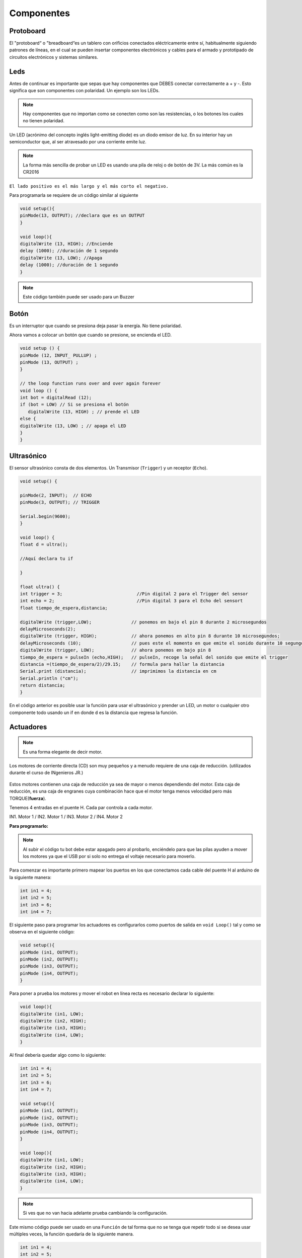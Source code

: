 Componentes
===========

.. _installation:

.. autosummary::
   :toctree: generated

Protoboard
------------

El "protoboard“ o "breadboard“es un tablero con orificios conectados eléctricamente entre sí, habitualmente siguiendo patrones de líneas, en el cual se pueden insertar componentes electrónicos y cables para el armado y prototipado de circuitos electrónicos y sistemas similares.

.. figure:: img/Protoboard.png

Leds
----

Antes de continuar es importante que sepas que hay componentes que DEBES conectar correctamente a + y -. Esto significa que son componentes con polaridad. Un ejemplo son los LEDs. 

.. note::
   Hay componentes que no importan como se conecten como son las resistencias, o los botones los cuales no tienen        polaridad.

Un LED (acrónimo del concepto inglés light-emitting diode) es un diodo emisor de luz. En su interior hay un semiconductor que, al ser atravesado por una corriente emite luz.

.. note::
   La forma más sencilla de probar un LED es usando una pila de reloj o de botón de 3V.  La más común es la CR2016

``El lado positivo es el más largo y el más corto el negativo.``

Para programarla se requiere de un código similar al siguiente

.. code-block:: c++

   void setup(){
   pinMode(13, OUTPUT); //declara que es un OUTPUT
   }

   void loop(){
   digitalWrite (13, HIGH); //Enciende 
   delay (1000); //duración de 1 segundo
   digitalWrite (13, LOW); //Apaga
   delay (1000); //duración de 1 segundo
   }

.. figure:: img/LED.png

.. note::
   Este código también puede ser usado para un Buzzer

Botón
-----

Es un interruptor que cuando se presiona deja pasar la energía. No tiene polaridad.

Ahora vamos a colocar un botón que cuando se presione, se encienda el LED.

.. code-block:: c++

   void setup () {
   pinMode (12, INPUT_ PULLUP) ; 
   pinMode (13, OUTPUT) ; 
   }

   // the loop function runs over and over again forever
   void loop () {
   int bot = digitalRead (12);
   if (bot = LOW) // Si se presiona el botón
      digitalWrite (13, HIGH) ; // prende el LED
   else {
   digitalWrite (13, LOW) ; // apaga el LED
   }
   }

.. figure:: img/boton.jpeg

Ultrasónico
------------

El sensor ultrasónico  consta de dos elementos. Un Transmisor (``Trigger``) y un receptor (``Echo``). 


.. code-block:: c++
   
   void setup() {

   pinMode(2, INPUT);  // ECHO
   pinMode(3, OUTPUT); // TRIGGER

   Serial.begin(9600);
   }

   void loop() {
   float d = ultra();

   //Aquí declara tu if
  
   }

   float ultra() {
   int trigger = 3;                            //Pin digital 2 para el Trigger del sensor
   int echo = 2;                               //Pin digital 3 para el Echo del sensort
   float tiempo_de_espera,distancia; 
  
   digitalWrite (trigger,LOW);               // ponemos en bajo el pin 8 durante 2 microsegundos
   delayMicroseconds(2);
   digitalWrite (trigger, HIGH);             // ahora ponemos en alto pin 8 durante 10 microsegundos;
   delayMicroseconds (10);                   // pues este el momento en que emite el sonido durante 10 segungos
   digitalWrite (trigger, LOW);              // ahora ponemos en bajo pin 8 
   tiempo_de_espera = pulseIn (echo,HIGH);   // pulseIn, recoge la señal del sonido que emite el trigger
   distancia =(tiempo_de_espera/2)/29.15;    // formula para hallar la distancia
   Serial.print (distancia);                 // imprimimos la distancia en cm
   Serial.println ("cm");
   return distancia;
   }

En el código anterior es posible usar la función para usar el ultrasónico y prender un LED, un motor o cualquier otro componente todo usando un if en donde ``d`` es la distancia que regresa la función.

.. figure:: img/ultrasonido.jpg

Actuadores
----------

.. note::
   Es una forma elegante de decir motor.  

Los motores de corriente directa (CD) son muy pequeños y a menudo requiere de una caja de reducción. (utilizados durante el curso de INgenieros JR.)

.. figure:: img/Motores.png

Estos motores contienen una caja de reducción ya sea de mayor o menos dependiendo del motor. Esta caja de reducción, es una caja de engranes cuya combinación hace que el motor tenga menos velocidad pero más TORQUE(**fuerza**).

Tenemos 4 entradas en el puente H.  Cada par controla a cada motor.

IN1. Motor 1 / 
IN2. Motor 1 / 
IN3. Motor 2 / 
IN4. Motor 2 

**Para programarlo:**

.. note::
   Al subir el código tu bot debe estar apagado pero al probarlo, enciéndelo para que las pilas ayuden a mover los        motores ya que el USB por si solo no entrega el voltaje necesario para moverlo.  

Para comenzar es importante primero mapear los puertos en los que conectamos cada cable del puente H al arduino de la siguiente manera:

.. code-block:: c++

   int in1 = 4;
   int in2 = 5;
   int in3 = 6;
   int in4 = 7;


El siguiente paso para programar los actuadores es configurarlos como puertos de salida en ``void Loop()`` tal y como se observa en el siguiente código:

.. code-block:: c++

   void setup(){
   pinMode (in1, OUTPUT);
   pinMode (in2, OUTPUT);
   pinMode (in3, OUTPUT);
   pinMode (in4, OUTPUT);
   }

Para poner a prueba los motores y mover el robot en línea recta es necesario declarar lo siguiente:

.. code-block:: c++

   void loop(){
   digitalWrite (in1, LOW);
   digitalWrite (in2, HIGH);
   digitalWrite (in3, HIGH);
   digitalWrite (in4, LOW);
   }

Al final debería quedar algo como lo siguiente:

.. code-block:: c++

   int in1 = 4;
   int in2 = 5;
   int in3 = 6;
   int in4 = 7;

   void setup(){
   pinMode (in1, OUTPUT);
   pinMode (in2, OUTPUT);
   pinMode (in3, OUTPUT);
   pinMode (in4, OUTPUT);
   }

   void loop(){
   digitalWrite (in1, LOW);
   digitalWrite (in2, HIGH);
   digitalWrite (in3, HIGH);
   digitalWrite (in4, LOW);
   }
   
.. note::
   Si ves que no van hacia adelante prueba cambiando la configuración. 

Este mismo código puede ser usado en una ``Función`` de tal forma que no se tenga que repetir todo si se desea usar múltiples veces, la función quedaría de la siguiente manera.

.. code-block:: c++

   int in1 = 4;
   int in2 = 5;
   int in3 = 6;
   int in4 = 7;

   void setup(){
   pinMode (in1, OUTPUT);
   pinMode (in2, OUTPUT);
   pinMode (in3, OUTPUT);
   pinMode (in4, OUTPUT);
   }

   void loop(){
   adelante();
   }

   void adelante(){
   digitalWrite (in1, LOW);
   digitalWrite (in2, HIGH);
   digitalWrite (in3, HIGH);
   digitalWrite (in4, LOW);
   }

.. figure:: img/movientorobot.gif
